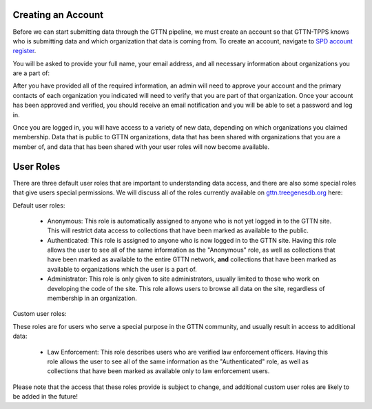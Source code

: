 Creating an Account
-------------------

Before we can start submitting data through the GTTN pipeline, we must create an account so that GTTN-TPPS knows who is submitting data and which organization that data is coming from. To create an account, navigate to `SPD account register`_.

You will be asked to provide your full name, your email address, and all necessary information about organizations you are a part of:

.. image:: ../../../images/spd_new_lab_registration.png

After you have provided all of the required information, an admin will need to approve your account and the primary contacts of each organization you indicated will need to verify that you are part of that organization. Once your account has been approved and verified, you should receive an email notification and you will be able to set a password and log in.

Once you are logged in, you will have access to a variety of new data, depending on which organizations you claimed membership. Data that is public to GTTN organizations, data that has been shared with organizations that you are a member of, and data that has been shared with your user roles will now become available.

User Roles
----------

There are three default user roles that are important to understanding data access, and there are also some special roles that give users special permissions. We will discuss all of the roles currently available on `gttn.treegenesdb.org`_ here:

Default user roles:

 * Anonymous: This role is automatically assigned to anyone who is not yet logged in to the GTTN site. This will restrict data access to collections that have been marked as available to the public.
 * Authenticated: This role is assigned to anyone who is now logged in to the GTTN site. Having this role allows the user to see all of the same information as the "Anonymous" role, as well as collections that have been marked as available to the entire GTTN network, **and** collections that have been marked as available to organizations which the user is a part of.
 * Administrator: This role is only given to site administrators, usually limited to those who work on developing the code of the site. This role allows users to browse all data on the site, regardless of membership in an organization.

Custom user roles:

These roles are for users who serve a special purpose in the GTTN community, and usually result in access to additional data:

 * Law Enforcement: This role describes users who are verified law enforcement officers. Having this role allows the user to see all of the same information as the "Authenticated" role, as well as collections that have been marked as available only to law enforcement users.

Please note that the access that these roles provide is subject to change, and additional custom user roles are likely to be added in the future!

.. _gttn.treegenesdb.org: https://gttn.treegenesdb.org
.. _SPD account register: https://form.spd.globaltimbertrackingnetwork.org/registration.html
.. _gttn.treegenesdb.org/user/register: https://gttn.treegenesdb.org/user/register
